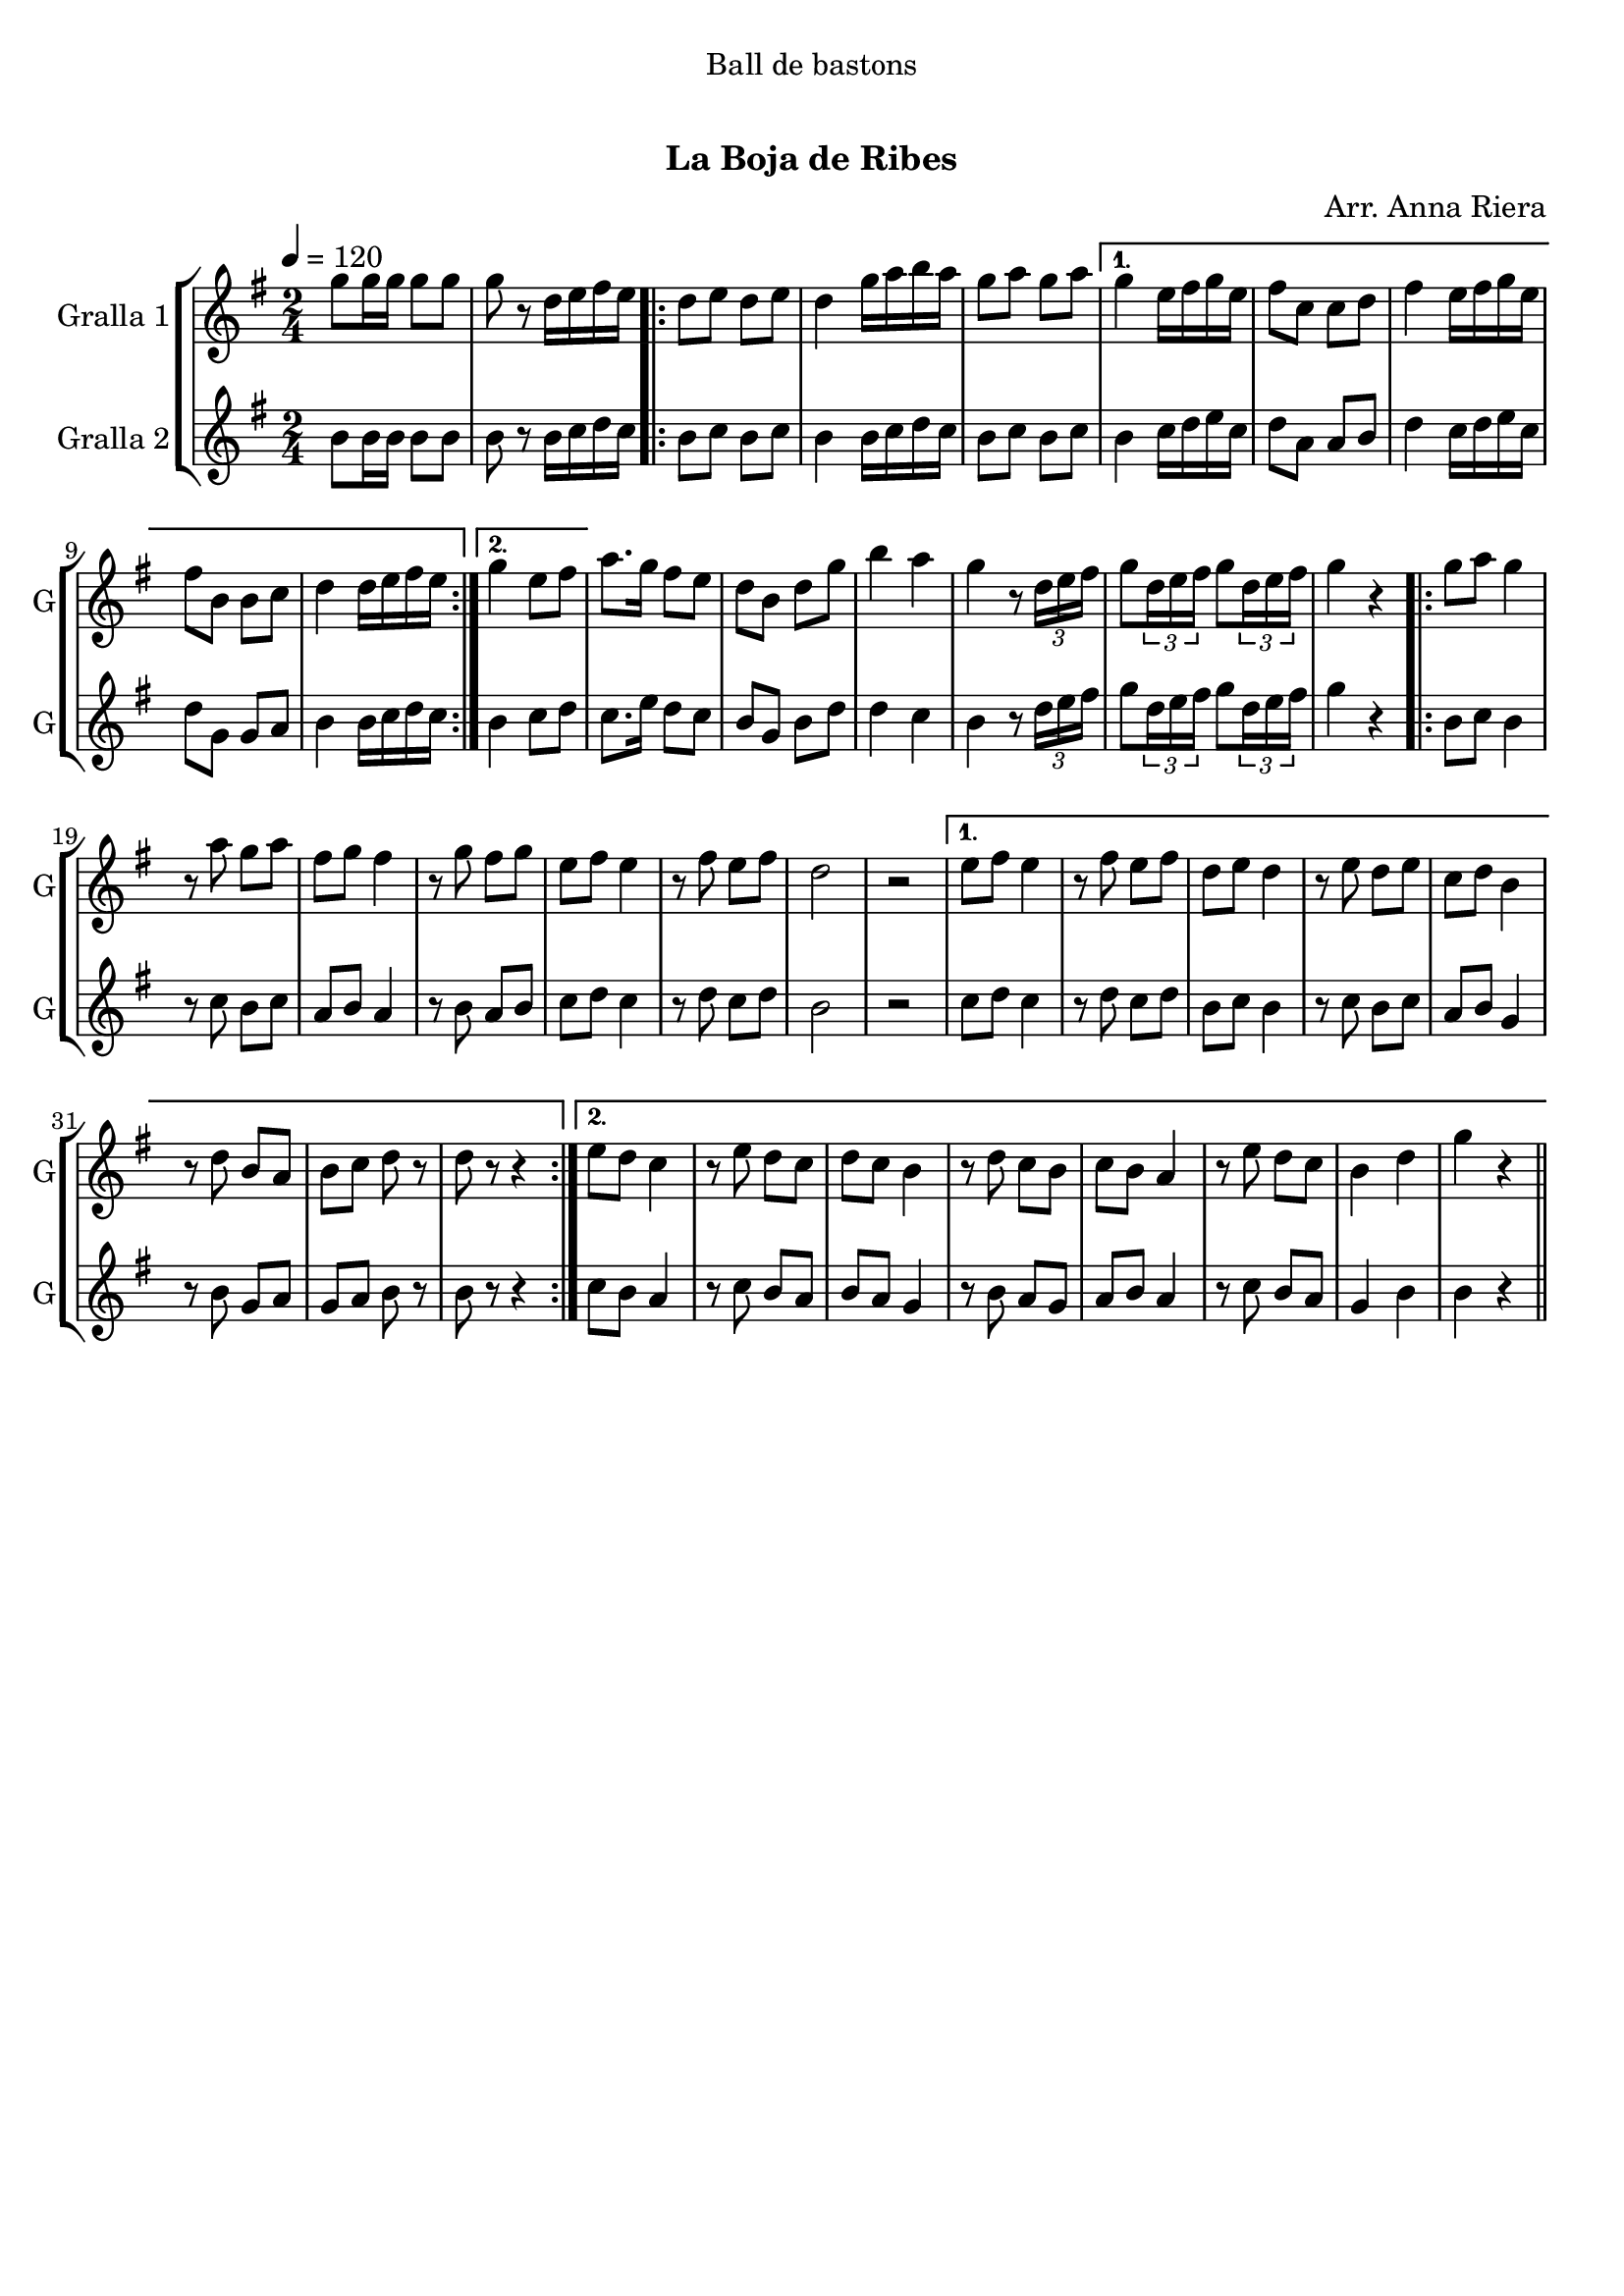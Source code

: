 \version "2.22.1"

\header {
  dedication="Ball de bastons"
  title="   "
  subtitle="La Boja de Ribes"
  subsubtitle=""
  poet=""
  meter=""
  piece=""
  composer="Arr. Anna Riera"
  arranger=""
  opus=""
  instrument=""
  copyright="     "
  tagline="  "
}

liniaroAa =
\relative g''
{
  \tempo 4=120
  \clef treble
  \key g \major
  \time 2/4
  g8 g16 g g8 g  |
  g8 r d16 e fis e  |
  \repeat volta 2 { d8 e d e  |
  d4 g16 a b a  |
  %05
  g8 a g a }
  \alternative { { g4 e16 fis g e  |
  fis8 c c d  |
  fis4 e16 fis g e  |
  fis8 b, b c  |
  %10
  d4 d16 e fis e }
  { g4 e8 fis } }
  a8. g16 fis8 e  |
  d8 b d g  |
  b4 a  |
  %15
  g4 r8 \times 2/3 { d16 e fis }  |
  g8 \times 2/3 { d16 e fis } g8 \times 2/3 { d16 e fis }  |
  g4 r  |
  \repeat volta 2 { g8 a g4  |
  r8 a g a  |
  %20
  fis8 g fis4  |
  r8 g fis g  |
  e8 fis e4  |
  r8 fis e fis  |
  d2  |
  %25
  r2 }
  \alternative { { e8 fis e4  |
  r8 fis e fis  |
  d8 e d4  |
  r8 e d e  |
  %30
  c8 d b4  |
  r8 d b a  |
  b8 c d r  |
  d8 r r4 }
  { e8 d c4  |
  %35
  r8 e d c  |
  d8 c b4  |
  r8 d c b  |
  c8 b a4  |
  r8 e' d c  |
  %40
  b4 d  |
  g4 r } } \bar "||"
}

liniaroAb =
\relative b'
{
  \tempo 4=120
  \clef treble
  \key g \major
  \time 2/4
  b8 b16 b b8 b  |
  b8 r b16 c d c  |
  \repeat volta 2 { b8 c b c  |
  b4 b16 c d c  |
  %05
  b8 c b c }
  \alternative { { b4 c16 d e c  |
  d8 a a b  |
  d4 c16 d e c  |
  d8 g, g a  |
  %10
  b4 b16 c d c }
  { b4 c8 d } }
  c8. e16 d8 c  |
  b8 g b d  |
  d4 c  |
  %15
  b4 r8 \times 2/3 { d16 e fis }  |
  g8 \times 2/3 { d16 e fis } g8 \times 2/3 { d16 e fis }  |
  g4 r  |
  \repeat volta 2 { b,8 c b4  |
  r8 c b c  |
  %20
  a8 b a4  |
  r8 b a b  |
  c8 d c4  |
  r8 d c d  |
  b2  |
  %25
  r2 }
  \alternative { { c8 d c4  |
  r8 d c d  |
  b8 c b4  |
  r8 c b c  |
  %30
  a8 b g4  |
  r8 b g a  |
  g8 a b r  |
  b8 r r4 }
  { c8 b a4  |
  %35
  r8 c b a  |
  b8 a g4  |
  r8 b a g  |
  a8 b a4  |
  r8 c b a  |
  %40
  g4 b  |
  b4 r } } \bar "||"
}

\bookpart {
  \score {
    \new StaffGroup {
      \override Score.RehearsalMark #'self-alignment-X = #LEFT
      <<
        \new Staff \with {instrumentName = #"Gralla 1" shortInstrumentName = #"G"} \liniaroAa
        \new Staff \with {instrumentName = #"Gralla 2" shortInstrumentName = #"G"} \liniaroAb
      >>
    }
    \layout {}
  }
  \score { \unfoldRepeats
    \new StaffGroup {
      \override Score.RehearsalMark #'self-alignment-X = #LEFT
      <<
        \new Staff \with {instrumentName = #"Gralla 1" shortInstrumentName = #"G"} \liniaroAa
        \new Staff \with {instrumentName = #"Gralla 2" shortInstrumentName = #"G"} \liniaroAb
      >>
    }
    \midi {
      \set Staff.midiInstrument = "oboe"
      \set DrumStaff.midiInstrument = "drums"
    }
  }
}

\bookpart {
  \header {instrument="Gralla 1"}
  \score {
    \new StaffGroup {
      \override Score.RehearsalMark #'self-alignment-X = #LEFT
      <<
        \new Staff \liniaroAa
      >>
    }
    \layout {}
  }
  \score { \unfoldRepeats
    \new StaffGroup {
      \override Score.RehearsalMark #'self-alignment-X = #LEFT
      <<
        \new Staff \liniaroAa
      >>
    }
    \midi {
      \set Staff.midiInstrument = "oboe"
      \set DrumStaff.midiInstrument = "drums"
    }
  }
}

\bookpart {
  \header {instrument="Gralla 2"}
  \score {
    \new StaffGroup {
      \override Score.RehearsalMark #'self-alignment-X = #LEFT
      <<
        \new Staff \liniaroAb
      >>
    }
    \layout {}
  }
  \score { \unfoldRepeats
    \new StaffGroup {
      \override Score.RehearsalMark #'self-alignment-X = #LEFT
      <<
        \new Staff \liniaroAb
      >>
    }
    \midi {
      \set Staff.midiInstrument = "oboe"
      \set DrumStaff.midiInstrument = "drums"
    }
  }
}

